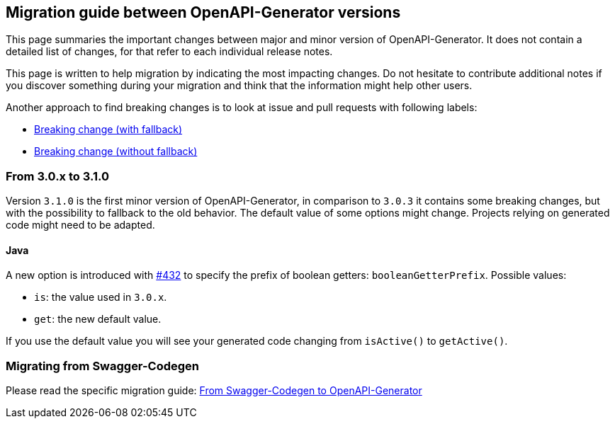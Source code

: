 == Migration guide between OpenAPI-Generator versions

This page summaries the important changes between major and minor version of OpenAPI-Generator.
It does not contain a detailed list of changes, for that refer to each individual release notes.

This page is written to help migration by indicating the most impacting changes.
Do not hesitate to contribute additional notes if you discover something during your migration and think that the information might help other users.

Another approach to find breaking changes is to look at issue and pull requests with following labels:

* link:https://github.com/OpenAPITools/openapi-generator/labels/Breaking%20change%20%28with%20fallback%29[Breaking change (with fallback)]
* link:https://github.com/OpenAPITools/openapi-generator/labels/Breaking%20change%20%28without%20fallback%29[Breaking change (without fallback)]

=== From 3.0.x to 3.1.0

Version `3.1.0` is the first minor version of OpenAPI-Generator, in comparison to `3.0.3` it contains some breaking changes, but with the possibility to fallback to the old behavior.
The default value of some options might change.
Projects relying on generated code might need to be adapted.

==== Java

A new option is introduced with link:https://github.com/OpenAPITools/openapi-generator/pull/432[#432] to specify the prefix of boolean getters: `booleanGetterPrefix`.
Possible values:

* `is`: the value used in `3.0.x`.
* `get`: the new default value.

If you use the default value you will see your generated code changing from `isActive()` to `getActive()`.

=== Migrating from Swagger-Codegen

Please read the specific migration guide: link:migration-from-swagger-codegen.md[From Swagger-Codegen to OpenAPI-Generator]

